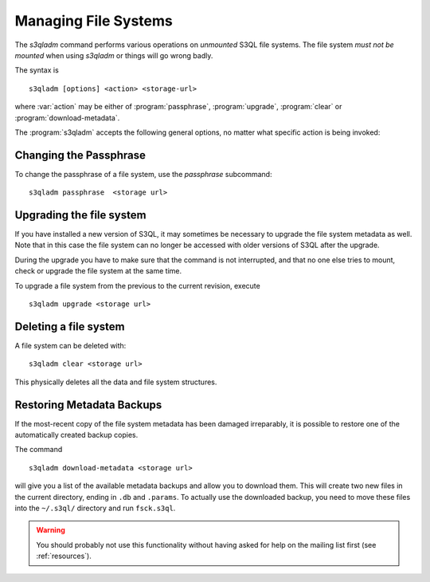 .. -*- mode: rst -*-


Managing File Systems
=====================

The `s3qladm` command performs various operations on *unmounted* S3QL
file systems. The file system *must not be mounted* when using
`s3qladm` or things will go wrong badly.

The syntax is ::

 s3qladm [options] <action> <storage-url>

where :var:`action` may be either of :program:`passphrase`,
:program:`upgrade`, :program:`clear` or :program:`download-metadata`.

The :program:`s3qladm` accepts the following general options, no
matter what specific action is being invoked:

.. pipeinclude:: python ../bin/s3qladm --help
   :start-after: show this help message and exit


Changing the Passphrase
-----------------------

To change the passphrase of a file system, use the `passphrase`
subcommand::

  s3qladm passphrase  <storage url>


Upgrading the file system
-------------------------

If you have installed a new version of S3QL, it may sometimes be
necessary to upgrade the file system metadata as well. Note that in
this case the file system can no longer be accessed with older
versions of S3QL after the upgrade.

During the upgrade you have to make sure that the command is not
interrupted, and that no one else tries to mount, check or upgrade the
file system at the same time.

To upgrade a file system from the previous to the current revision,
execute ::

  s3qladm upgrade <storage url>


Deleting a file system
----------------------

A file system can be deleted with::

  s3qladm clear <storage url>

This physically deletes all the data and file system structures.


Restoring Metadata Backups
--------------------------

If the most-recent copy of the file system metadata has been damaged
irreparably, it is possible to restore one of the automatically
created backup copies.

The command ::

  s3qladm download-metadata <storage url>

will give you a list of the available metadata backups and allow you
to download them. This will create two new files in the current
directory, ending in ``.db`` and ``.params``. To actually use the
downloaded backup, you need to move these files into the ``~/.s3ql/``
directory and run ``fsck.s3ql``.

.. WARNING::

   You should probably not use this functionality without having asked
   for help on the mailing list first (see :ref:`resources`).
